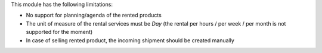 This module has the following limitations:

* No support for planning/agenda of the rented products
* The unit of measure of the rental services must be *Day* (the rental per hours / per week / per month is not supported for the moment)
* In case of selling rented product, the incoming shipment should be created manually

